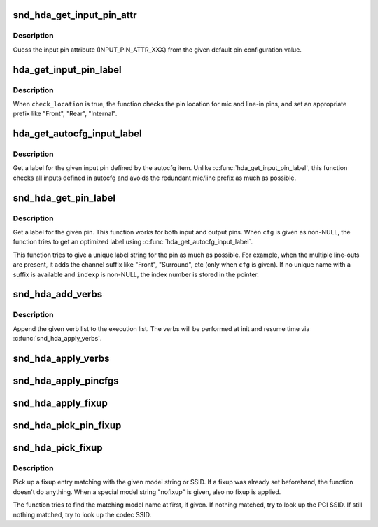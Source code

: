 .. -*- coding: utf-8; mode: rst -*-
.. src-file: sound/pci/hda/hda_auto_parser.c

.. _`snd_hda_get_input_pin_attr`:

snd_hda_get_input_pin_attr
==========================

.. c:function:: int snd_hda_get_input_pin_attr(unsigned int def_conf)

    Get the input pin attribute from pin config

    :param unsigned int def_conf:
        pin configuration value

.. _`snd_hda_get_input_pin_attr.description`:

Description
-----------

Guess the input pin attribute (INPUT_PIN_ATTR_XXX) from the given
default pin configuration value.

.. _`hda_get_input_pin_label`:

hda_get_input_pin_label
=======================

.. c:function:: const char *hda_get_input_pin_label(struct hda_codec *codec, const struct auto_pin_cfg_item *item, hda_nid_t pin, bool check_location)

    Give a label for the given input pin

    :param struct hda_codec \*codec:
        the HDA codec

    :param const struct auto_pin_cfg_item \*item:
        ping config item to refer

    :param hda_nid_t pin:
        the pin NID

    :param bool check_location:
        flag to add the jack location prefix

.. _`hda_get_input_pin_label.description`:

Description
-----------

When \ ``check_location``\  is true, the function checks the pin location
for mic and line-in pins, and set an appropriate prefix like "Front",
"Rear", "Internal".

.. _`hda_get_autocfg_input_label`:

hda_get_autocfg_input_label
===========================

.. c:function:: const char *hda_get_autocfg_input_label(struct hda_codec *codec, const struct auto_pin_cfg *cfg, int input)

    Get a label for the given input

    :param struct hda_codec \*codec:
        the HDA codec

    :param const struct auto_pin_cfg \*cfg:
        the parsed pin configuration

    :param int input:
        the input index number

.. _`hda_get_autocfg_input_label.description`:

Description
-----------

Get a label for the given input pin defined by the autocfg item.
Unlike \ :c:func:`hda_get_input_pin_label`\ , this function checks all inputs
defined in autocfg and avoids the redundant mic/line prefix as much as
possible.

.. _`snd_hda_get_pin_label`:

snd_hda_get_pin_label
=====================

.. c:function:: int snd_hda_get_pin_label(struct hda_codec *codec, hda_nid_t nid, const struct auto_pin_cfg *cfg, char *label, int maxlen, int *indexp)

    Get a label for the given I/O pin

    :param struct hda_codec \*codec:
        the HDA codec

    :param hda_nid_t nid:
        pin NID

    :param const struct auto_pin_cfg \*cfg:
        the parsed pin configuration

    :param char \*label:
        the string buffer to store

    :param int maxlen:
        the max length of string buffer (including termination)

    :param int \*indexp:
        the pointer to return the index number (for multiple ctls)

.. _`snd_hda_get_pin_label.description`:

Description
-----------

Get a label for the given pin.  This function works for both input and
output pins.  When \ ``cfg``\  is given as non-NULL, the function tries to get
an optimized label using \ :c:func:`hda_get_autocfg_input_label`\ .

This function tries to give a unique label string for the pin as much as
possible.  For example, when the multiple line-outs are present, it adds
the channel suffix like "Front", "Surround", etc (only when \ ``cfg``\  is given).
If no unique name with a suffix is available and \ ``indexp``\  is non-NULL, the
index number is stored in the pointer.

.. _`snd_hda_add_verbs`:

snd_hda_add_verbs
=================

.. c:function:: int snd_hda_add_verbs(struct hda_codec *codec, const struct hda_verb *list)

    Add verbs to the init list

    :param struct hda_codec \*codec:
        the HDA codec

    :param const struct hda_verb \*list:
        zero-terminated verb list to add

.. _`snd_hda_add_verbs.description`:

Description
-----------

Append the given verb list to the execution list.  The verbs will be
performed at init and resume time via \ :c:func:`snd_hda_apply_verbs`\ .

.. _`snd_hda_apply_verbs`:

snd_hda_apply_verbs
===================

.. c:function:: void snd_hda_apply_verbs(struct hda_codec *codec)

    Execute the init verb lists

    :param struct hda_codec \*codec:
        the HDA codec

.. _`snd_hda_apply_pincfgs`:

snd_hda_apply_pincfgs
=====================

.. c:function:: void snd_hda_apply_pincfgs(struct hda_codec *codec, const struct hda_pintbl *cfg)

    Set each pin config in the given list

    :param struct hda_codec \*codec:
        the HDA codec

    :param const struct hda_pintbl \*cfg:
        NULL-terminated pin config table

.. _`snd_hda_apply_fixup`:

snd_hda_apply_fixup
===================

.. c:function:: void snd_hda_apply_fixup(struct hda_codec *codec, int action)

    Apply the fixup chain with the given action

    :param struct hda_codec \*codec:
        the HDA codec

    :param int action:
        fixup action (HDA_FIXUP_ACT_XXX)

.. _`snd_hda_pick_pin_fixup`:

snd_hda_pick_pin_fixup
======================

.. c:function:: void snd_hda_pick_pin_fixup(struct hda_codec *codec, const struct snd_hda_pin_quirk *pin_quirk, const struct hda_fixup *fixlist)

    Pick up a fixup matching with the pin quirk list

    :param struct hda_codec \*codec:
        the HDA codec

    :param const struct snd_hda_pin_quirk \*pin_quirk:
        zero-terminated pin quirk list

    :param const struct hda_fixup \*fixlist:
        the fixup list

.. _`snd_hda_pick_fixup`:

snd_hda_pick_fixup
==================

.. c:function:: void snd_hda_pick_fixup(struct hda_codec *codec, const struct hda_model_fixup *models, const struct snd_pci_quirk *quirk, const struct hda_fixup *fixlist)

    Pick up a fixup matching with PCI/codec SSID or model string

    :param struct hda_codec \*codec:
        the HDA codec

    :param const struct hda_model_fixup \*models:
        NULL-terminated model string list

    :param const struct snd_pci_quirk \*quirk:
        zero-terminated PCI/codec SSID quirk list

    :param const struct hda_fixup \*fixlist:
        the fixup list

.. _`snd_hda_pick_fixup.description`:

Description
-----------

Pick up a fixup entry matching with the given model string or SSID.
If a fixup was already set beforehand, the function doesn't do anything.
When a special model string "nofixup" is given, also no fixup is applied.

The function tries to find the matching model name at first, if given.
If nothing matched, try to look up the PCI SSID.
If still nothing matched, try to look up the codec SSID.

.. This file was automatic generated / don't edit.

